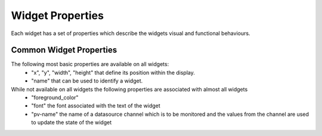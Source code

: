 =================
Widget Properties
=================

Each widget has a set of properties which describe the widgets visual and functional behaviours.

Common Widget Properties
========================

The following most basic properties are available on all widgets:
 - "x", "y", "width", "height" that define its position within the display.
 - "name" that can be used to identify a widget.

While not available on all widgets the following properties are associated with almost all widgets
 - "foreground_color"
 - "font" the font associated with the text of the widget

 - "pv-name" the name of a datasource channel which is to be monitored and the values from the channel are used to update the state of the widget